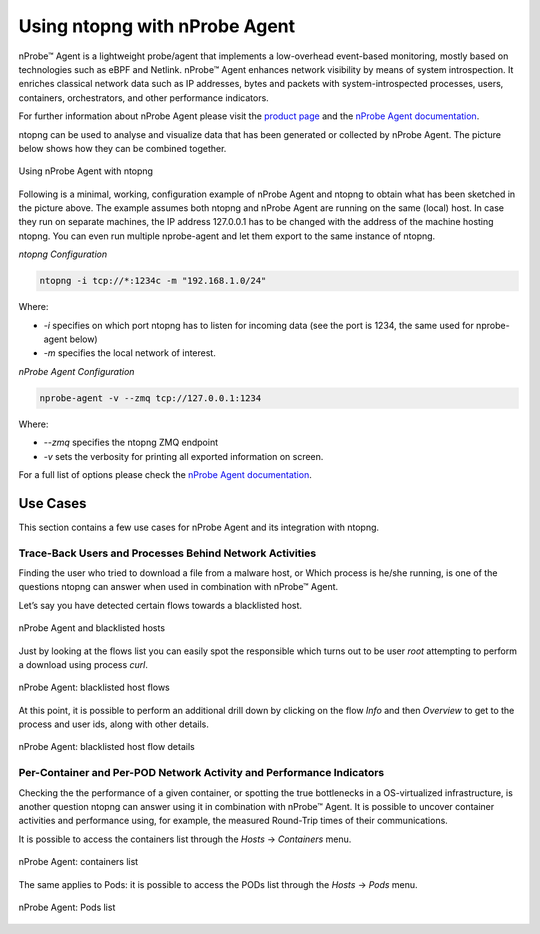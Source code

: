 .. _UsingNtopngWithNprobeAgent:

Using ntopng with nProbe Agent
##############################

nProbe™ Agent is a lightweight probe/agent that implements a low-overhead event-based monitoring, 
mostly based on technologies such as eBPF and Netlink. nProbe™ Agent enhances network visibility 
by means of system introspection. It enriches classical network data such as IP addresses, 
bytes and packets with system-introspected processes, users, containers, orchestrators, and 
other performance indicators.

For further information about nProbe Agent please visit the `product page <https://www.ntop.org/products/netflow/nprobe-agent/>`_ and the `nProbe Agent documentation <https://www.ntop.org/guides/nprobeagent/>`_.

ntopng can be used to analyse and visualize data that has been generated or collected by nProbe Agent.
The picture below shows how they can be combined together.

.. figure:: ../img/using_nprobe_agent_with_ntopng.png
  :align: center
  :width: 400 px
  :alt: Using nProbe Agent with ntopng

  Using nProbe Agent with ntopng

Following is a minimal, working, configuration example of nProbe Agent and ntopng to obtain what 
has been sketched in the picture above. The example assumes both ntopng and nProbe Agent are running 
on the same (local) host. In case they run on separate machines, the IP address 127.0.0.1 has to be 
changed with the address of the machine hosting ntopng. You can even run multiple nprobe-agent and let 
them export to the same instance of ntopng.

*ntopng Configuration*

.. code:: bash

   ntopng -i tcp://*:1234c -m "192.168.1.0/24"

Where:

- *-i* specifies on which port ntopng has to listen for incoming data (see the port is 1234, the same used for nprobe-agent below)
- *-m* specifies the local network of interest.

*nProbe Agent Configuration*

.. code:: bash

   nprobe-agent -v --zmq tcp://127.0.0.1:1234

Where:

- *--zmq* specifies the ntopng ZMQ endpoint
- *-v* sets the verbosity for printing all exported information on screen. 

For a full list of options please check the `nProbe Agent documentation <http://www.ntop.org/guides/nprobemini/cli_options.html>`_.

Use Cases
=========

This section contains a few use cases for nProbe Agent and its integration with ntopng.

Trace-Back Users and Processes Behind Network Activities
--------------------------------------------------------

Finding the user who tried to download a file from a malware host, or Which process is he/she running, 
is one of the questions ntopng can answer when used in combination with nProbe™ Agent.

Let’s say you have detected certain flows towards a blacklisted host.

.. figure:: ../img/using_nprobe_agent_with_ntopng_blacklisted_host.png
  :align: center
  :alt: nProbe Agent and blacklisted hosts

  nProbe Agent and blacklisted hosts

Just by looking at the flows list you can easily spot the responsible which turns out to be user *root* 
attempting to perform a download using process *curl*.

.. figure:: ../img/using_nprobe_agent_with_ntopng_blacklisted_host_flows_list.png
  :align: center
  :alt: nProbe Agent: blacklisted host flows

  nProbe Agent: blacklisted host flows

At this point, it is possible to perform an additional drill down by clicking on the flow *Info* and then
*Overview* to get to the process and user ids, along with other details.

.. figure:: ../img/using_nprobe_agent_with_ntopng_blacklisted_host_flow_details.png
  :align: center
  :alt: nProbe Agent: blacklisted host flow details

  nProbe Agent: blacklisted host flow details

Per-Container and Per-POD Network Activity and Performance Indicators
---------------------------------------------------------------------

Checking the the performance of a given container, or spotting the true bottlenecks in a OS-virtualized 
infrastructure, is another question ntopng can answer using it in combination with nProbe™ Agent. It is
possible to uncover container activities and performance using, for example, the measured Round-Trip 
times of their communications.

It is possible to access the containers list through the *Hosts* -> *Containers* menu.

.. figure:: ../img/using_nprobe_agent_with_ntopng_containers_list.png
  :align: center
  :alt: nProbe Agent: containers list

  nProbe Agent: containers list

The same applies to Pods: it is possible to access the PODs list through the *Hosts* -> *Pods* menu.

.. figure:: ../img/using_nprobe_agent_with_ntopng_pods_list.png
  :align: center
  :alt: nProbe Agent: Pods list

  nProbe Agent: Pods list

